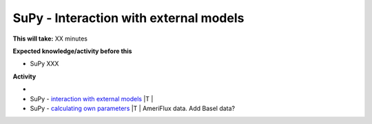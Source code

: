 .. _SuPy4:

SuPy - Interaction with external models
---------------------------------------

**This will take:**  XX minutes

**Expected knowledge/activity before this**

-  SuPy XXX

**Activity**

-
-  SuPy - `interaction with external
   models <https://SuPy.readthedocs.io/en/latest/tutorial/external-interaction.html>`__
   \|T \|
-  SuPy - `calculating own
   parameters <https://SuPy.readthedocs.io/en/latest/tutorial/AMF-sim.html>`__
   \|T \| AmeriFlux data. Add Basel data?

